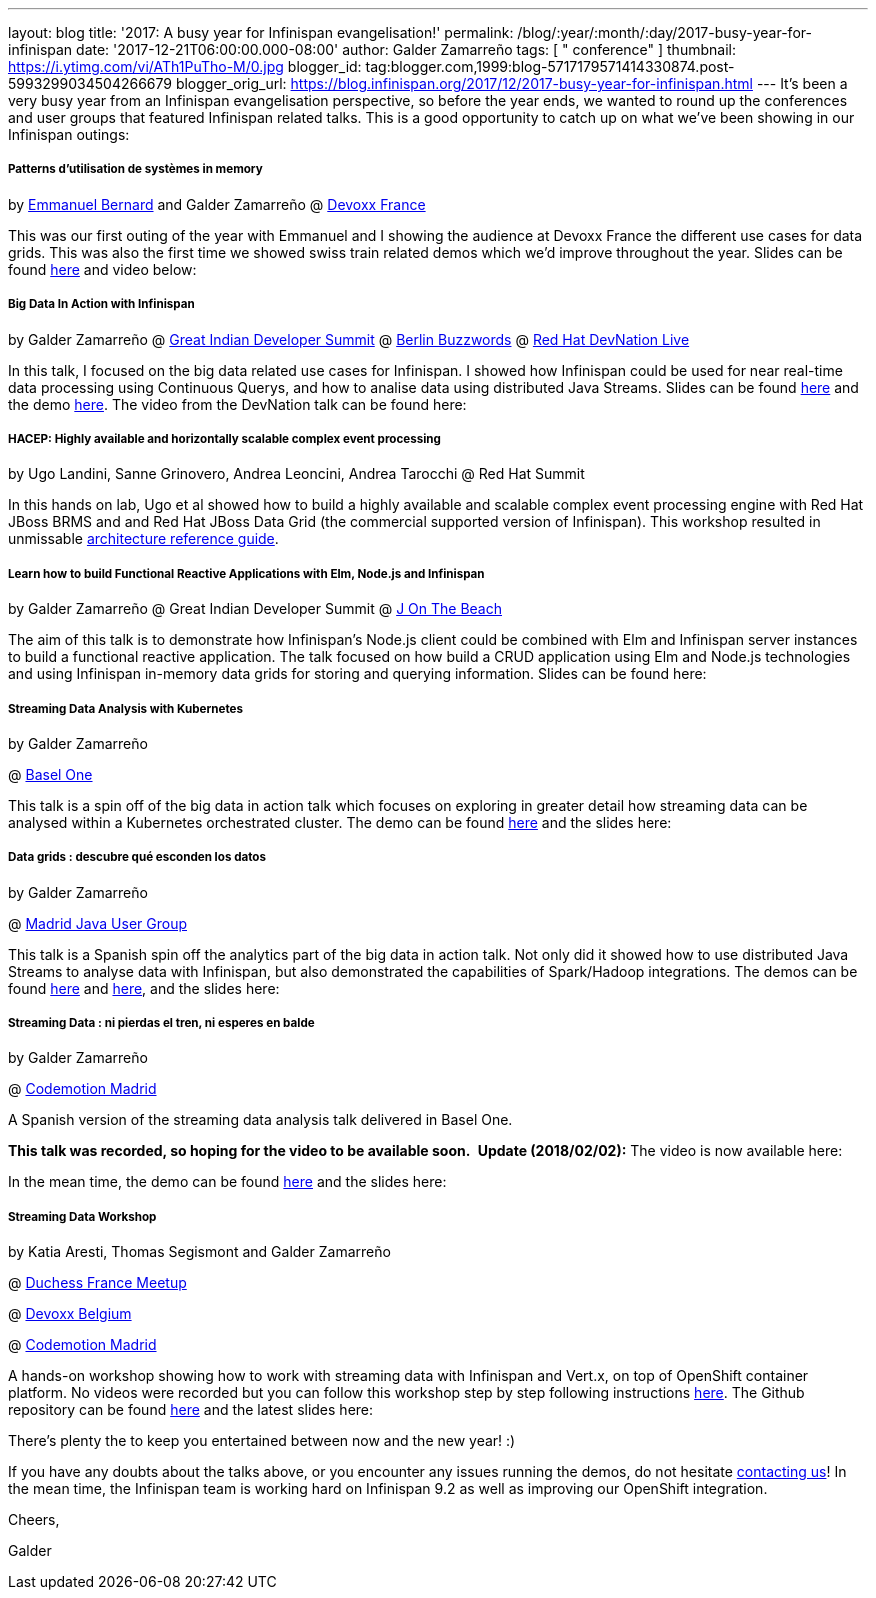 ---
layout: blog
title: '2017: A busy year for Infinispan evangelisation!'
permalink: /blog/:year/:month/:day/2017-busy-year-for-infinispan
date: '2017-12-21T06:00:00.000-08:00'
author: Galder Zamarreño
tags: [ " conference" ]
thumbnail: https://i.ytimg.com/vi/ATh1PuTho-M/0.jpg
blogger_id: tag:blogger.com,1999:blog-5717179571414330874.post-5993299034504266679
blogger_orig_url: https://blog.infinispan.org/2017/12/2017-busy-year-for-infinispan.html
---
It's been a very busy year from an Infinispan evangelisation
perspective, so before the year ends, we wanted to round up the
conferences and user groups that featured Infinispan related talks. This
is a good opportunity to catch up on what we've been showing in our
Infinispan outings:

===== Patterns d’utilisation de systèmes in memory 

by https://twitter.com/emmanuelbernard[Emmanuel Bernard] and Galder
Zamarreño
@
http://blog.infinispan.org/2017/04/in-memory-data-grid-patterns-demos-from.html[Devoxx
France]

This was our first outing of the year with Emmanuel and I showing the
audience at Devoxx France the different use cases for data grids. This
was also the first time we showed swiss train related demos which we'd
improve throughout the year. Slides can be found
https://speakerdeck.com/galderz/patterns-dutilisation-de-systemes-in-memory[here]
and video below:




===== Big Data In Action with Infinispan

by Galder Zamarreño
@
http://blog.infinispan.org/2017/05/reactive-big-data-on-openshift-in.html[Great
Indian Developer Summit]
@
http://blog.infinispan.org/2017/06/back-from-berlin-buzzwords-video.html[Berlin
Buzzwords]
@
http://blog.infinispan.org/2017/09/devnation-live-video-and-slides.html[Red
Hat DevNation Live]

In this talk, I focused on the big data related use cases for
Infinispan. I showed how Infinispan could be used for near real-time
data processing using Continuous Querys, and how to analise data using
distributed Java Streams. Slides can be found
https://speakerdeck.com/galderz/big-data-in-action-with-infinispan[here]
and the demo
https://github.com/infinispan-demos/swiss-transport-datagrid[here]. The
video from the DevNation talk can be found here:




===== HACEP: Highly available and horizontally scalable complex event processing

by Ugo Landini, Sanne Grinovero, Andrea Leoncini, Andrea Tarocchi
@ Red Hat Summit

In this hands on lab, Ugo et al showed how to build a highly available
and scalable complex event processing engine with Red Hat JBoss BRMS and
and Red Hat JBoss Data Grid (the commercial supported version of
Infinispan). This workshop resulted in unmissable
https://access.redhat.com/documentation/en-us/reference_architectures/2017/html/highly-available_complex_event_processing_with_red_hat_jboss_brms_and_red_hat_jboss_data_grid/highly_available_scalable_complex_event_processing_with_red_hat_jboss_brms[architecture
reference guide].

===== Learn how to build Functional Reactive Applications with Elm, Node.js and Infinispan

by Galder Zamarreño
@ Great Indian Developer Summit
@
http://blog.infinispan.org/2017/05/j-on-beach-unmissable-conference-for.html[J
On The Beach]



The aim of this talk is to demonstrate how Infinispan's Node.js client
could be combined with Elm and Infinispan server instances to build a
functional reactive application. The talk focused on how build a CRUD
application using Elm and Node.js technologies and using Infinispan
in-memory data grids for storing and querying information. Slides can be
found here:





===== Streaming Data Analysis with Kubernetes

by Galder Zamarreño

@ http://blog.infinispan.org/2017/10/thanks-basel-one-2017.html[Basel
One]



This talk is a spin off of the big data in action talk which focuses on
exploring in greater detail how streaming data can be analysed within a
Kubernetes orchestrated cluster. The demo can be
found https://github.com/infinispan-demos/streaming-data-kubernetes/tree/baselone-17[here] and
the slides here:


===== Data grids : descubre qué esconden los datos

by Galder Zamarreño

@
http://blog.infinispan.org/2017/11/back-from-madrid-jug-and-codemotion.html[Madrid
Java User Group]



This talk is a Spanish spin off the analytics part of the big data in
action talk. Not only did it showed how to use distributed Java Streams
to analyse data with Infinispan, but also demonstrated the capabilities
of Spark/Hadoop integrations. The demos can be
found https://github.com/infinispan-demos/swiss-transport-datagrid/blob/codemotion-madrid-17/live-events/madridjug17.md[here]
and
https://github.com/infinispan/infinispan-spark/blob/master/examples/twitter/README.md[here],
and the slides here:





===== Streaming Data : ni pierdas el tren, ni esperes en balde

by Galder Zamarreño

@
http://blog.infinispan.org/2017/11/back-from-madrid-jug-and-codemotion.html[Codemotion
Madrid]



A Spanish version of the streaming data analysis talk delivered in Basel
One.

[line-through]*This talk was recorded, so hoping for the video to be
available soon. *
*Update (2018/02/02):* The video is now available here:




In the mean time, the demo can be
found https://github.com/infinispan-demos/streaming-data-kubernetes/blob/codemotion-madrid-17/live-coding/codemotion-madrid-17.md[here] and
the slides here:


===== Streaming Data Workshop

by Katia Aresti, Thomas Segismont and Galder Zamarreño

@
http://blog.infinispan.org/2017/11/merci-duchess-et-devoxx.html[Duchess
France Meetup]

@ http://blog.infinispan.org/2017/11/merci-duchess-et-devoxx.html[Devoxx
Belgium]

@
http://blog.infinispan.org/2017/11/back-from-madrid-jug-and-codemotion.html[Codemotion
Madrid]



A hands-on workshop showing how to work with streaming data with
Infinispan and Vert.x, on top of OpenShift container platform. No videos
were recorded but you can follow this workshop step by step following
instructions
http://htmlpreview.github.io/?https://github.com/infinispan-demos/streaming-data-workshop/blob/master/workshop-steps/workshop.html[here].
The Github repository can be found
https://github.com/infinispan-demos/streaming-data-workshop[here] and
the latest slides here:




There's plenty the to keep you entertained between now and the new year!
:)

If you have any doubts about the talks above, or you encounter any
issues running the demos, do not hesitate
http://infinispan.org/community/[contacting us]! In the mean time, the
Infinispan team is working hard on Infinispan 9.2 as well as improving
our OpenShift integration.



Cheers,

Galder




